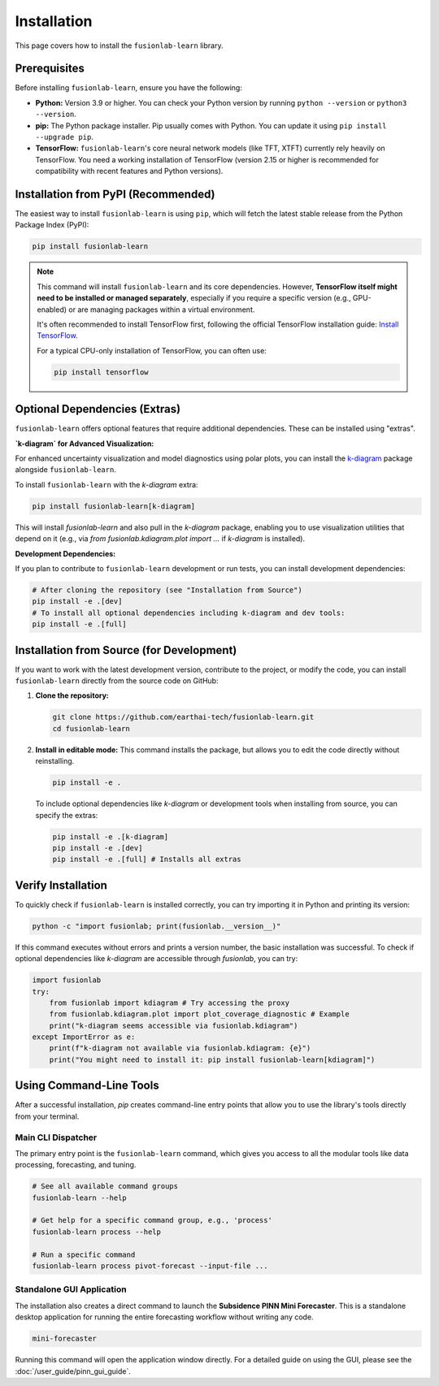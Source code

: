 .. _installation:

==============
Installation
==============

This page covers how to install the ``fusionlab-learn`` library.

Prerequisites
---------------

Before installing ``fusionlab-learn``, ensure you have the following:

* **Python:** Version 3.9 or higher. You can check your Python
  version by running ``python --version`` or ``python3 --version``.

* **pip:** The Python package installer. Pip usually comes with
  Python. You can update it using ``pip install --upgrade pip``.

* **TensorFlow:** ``fusionlab-learn``'s core neural network models (like
  TFT, XTFT) currently rely heavily on TensorFlow. You need a
  working installation of TensorFlow (version 2.15 or higher is
  recommended for compatibility with recent features and Python versions).

Installation from PyPI (Recommended)
--------------------------------------

The easiest way to install ``fusionlab-learn`` is using ``pip``, which
will fetch the latest stable release from the Python Package Index
(PyPI):

.. code-block:: bash

   pip install fusionlab-learn

.. note::
   This command will install ``fusionlab-learn`` and its core
   dependencies. However, **TensorFlow itself might need to be
   installed or managed separately**, especially if you require a
   specific version (e.g., GPU-enabled) or are managing packages
   within a virtual environment.

   It's often recommended to install TensorFlow first, following the
   official TensorFlow installation guide:
   `Install TensorFlow <https://www.tensorflow.org/install>`_.

   For a typical CPU-only installation of TensorFlow, you can often use:

   .. code-block:: bash

     pip install tensorflow


Optional Dependencies (Extras)
--------------------------------

``fusionlab-learn`` offers optional features that require additional
dependencies. These can be installed using "extras".

**`k-diagram` for Advanced Visualization:**

For enhanced uncertainty visualization and model diagnostics using
polar plots, you can install the `k-diagram`_ package alongside
``fusionlab-learn``.

.. _k-diagram: https://k-diagram.readthedocs.io/

To install ``fusionlab-learn`` with the `k-diagram` extra:

.. code-block:: bash

   pip install fusionlab-learn[k-diagram]

This will install `fusionlab-learn` and also pull in the `k-diagram`
package, enabling you to use visualization utilities that depend on it
(e.g., via `from fusionlab.kdiagram.plot import ...` if `k-diagram`
is installed).

**Development Dependencies:**

If you plan to contribute to ``fusionlab-learn`` development or run
tests, you can install development dependencies:

.. code-block:: bash

   # After cloning the repository (see "Installation from Source")
   pip install -e .[dev]
   # To install all optional dependencies including k-diagram and dev tools:
   pip install -e .[full]


Installation from Source (for Development)
--------------------------------------------

If you want to work with the latest development version, contribute
to the project, or modify the code, you can install ``fusionlab-learn``
directly from the source code on GitHub:

1.  **Clone the repository:**

    .. code-block:: bash

       git clone https://github.com/earthai-tech/fusionlab-learn.git
       cd fusionlab-learn

2.  **Install in editable mode:**
    This command installs the package, but allows you to edit the
    code directly without reinstalling.

    .. code-block:: bash

       pip install -e .

    To include optional dependencies like `k-diagram` or development
    tools when installing from source, you can specify the extras:

    .. code-block:: bash

       pip install -e .[k-diagram]
       pip install -e .[dev]
       pip install -e .[full] # Installs all extras

Verify Installation
---------------------

To quickly check if ``fusionlab-learn`` is installed correctly, you can
try importing it in Python and printing its version:

.. code-block:: bash

   python -c "import fusionlab; print(fusionlab.__version__)"

If this command executes without errors and prints a version
number, the basic installation was successful. To check if optional
dependencies like `k-diagram` are accessible through `fusionlab`,
you can try:

.. code-block:: python

   import fusionlab
   try:
       from fusionlab import kdiagram # Try accessing the proxy
       from fusionlab.kdiagram.plot import plot_coverage_diagnostic # Example
       print("k-diagram seems accessible via fusionlab.kdiagram")
   except ImportError as e:
       print(f"k-diagram not available via fusionlab.kdiagram: {e}")
       print("You might need to install it: pip install fusionlab-learn[kdiagram]")

Using Command-Line Tools
--------------------------

After a successful installation, `pip` creates command-line entry points
that allow you to use the library's tools directly from your terminal.

**Main CLI Dispatcher**
***********************
The primary entry point is the ``fusionlab-learn`` command, which gives
you access to all the modular tools like data processing, forecasting,
and tuning.

.. code-block:: bash

   # See all available command groups
   fusionlab-learn --help

   # Get help for a specific command group, e.g., 'process'
   fusionlab-learn process --help

   # Run a specific command
   fusionlab-learn process pivot-forecast --input-file ...

.. seealso::
   For a complete guide to all the available CLI commands and their
   options, please refer to the :doc:`/user_guide/tools`.

**Standalone GUI Application**
******************************
The installation also creates a direct command to launch the **Subsidence
PINN Mini Forecaster**. This is a standalone desktop application for running the
entire forecasting workflow without writing any code.

.. code-block:: bash

  mini-forecaster

Running this command will open the application window directly. For a
detailed guide on using the GUI, please see the
:doc:`/user_guide/pinn_gui_guide`.

